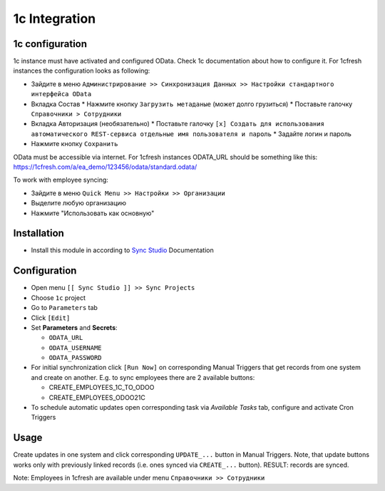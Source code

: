 ================
 1c Integration
================

1c configuration
================

1c instance must have activated and configured OData. Check 1c documentation about how to configure it. For 1cfresh instances the configuration looks as following:

* Зайдите в меню ``Администрирование >> Синхронизация Данных >> Настройки стандартного интерфейса OData``
* Вкладка Состав
  * Нажмите кнопку ``Загрузить метаданые`` (может долго грузиться)
  * Поставьте галочку ``Справочники > Сотрудники``
* Вкладка Авторизация (необязательно)
  * Поставьте галочку ``[x] Создать для использования автоматического REST-сервиса отдельные имя пользователя и пароль``
  * Задайте логин и пароль
* Нажмите кнопку ``Сохранить``

OData must be accessible via internet. For 1cfresh instances ODATA_URL should be something like this: https://1cfresh.com/a/ea_demo/123456/odata/standard.odata/

To work with employee syncing:

* Зайдите в меню ``Quick Menu >> Настройки >> Организации``
* Выделите любую организацию
* Нажмите "Использовать как основную"

Installation
============

* Install this module in according to `Sync Studio <https://apps.odoo.com/apps/modules/12.0/sync/>`__ Documentation

Configuration
=============

* Open menu ``[[ Sync Studio ]] >> Sync Projects``
* Choose ``1c`` project
* Go to ``Parameters`` tab
* Click ``[Edit]``
* Set **Parameters** and **Secrets**:

  * ``ODATA_URL``
  * ``ODATA_USERNAME``
  * ``ODATA_PASSWORD``

* For initial synchronization click ``[Run Now]`` on corresponding Manual Triggers that get records from one system and create on another. E.g. to sync employees there are 2 available buttons:

  * CREATE_EMPLOYEES_1C_TO_ODOO
  * CREATE_EMPLOYEES_ODOO21C

* To schedule automatic updates open corresponding task via  *Available Tasks* tab, configure and activate Cron Triggers

Usage
=====

Create updates in one system and click corresponding ``UPDATE_...`` button in
Manual Triggers. Note, that update buttons works only with previously linked
records (i.e. ones synced via ``CREATE_...`` button). RESULT: records are
synced.

Note: Employees in 1cfresh are available under menu ``Справочники >> Сотрудники``
